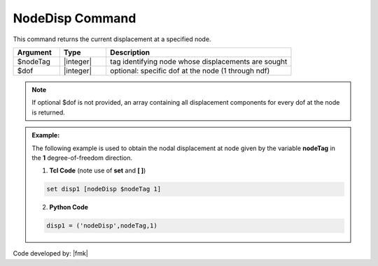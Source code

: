 .. _nodeDisp:

NodeDisp Command
****************

This command returns the current displacement at a specified node.

.. function:: nodeDisp $nodeTag <$dof>

.. csv-table:: 
   :header: "Argument", "Type", "Description"
   :widths: 10, 10, 40

   $nodeTag, |integer|, tag identifying node whose displacements are sought
   $dof, |integer|, optional: specific dof at the node (1 through ndf)

.. note::

   If optional $dof is not provided, an array containing all displacement components for every dof at the node is returned.

.. admonition:: Example:

   The following example is used to obtain the nodal displacement at node given by the variable **nodeTag** in the **1** degree-of-freedom direction.

   1. **Tcl Code** (note use of **set** and **[ ]**)

   .. code-block:: tcl

	set disp1 [nodeDisp $nodeTag 1]

   2. **Python Code**

   .. code-block:: python

	disp1 = ('nodeDisp',nodeTag,1)


Code developed by: |fmk|
